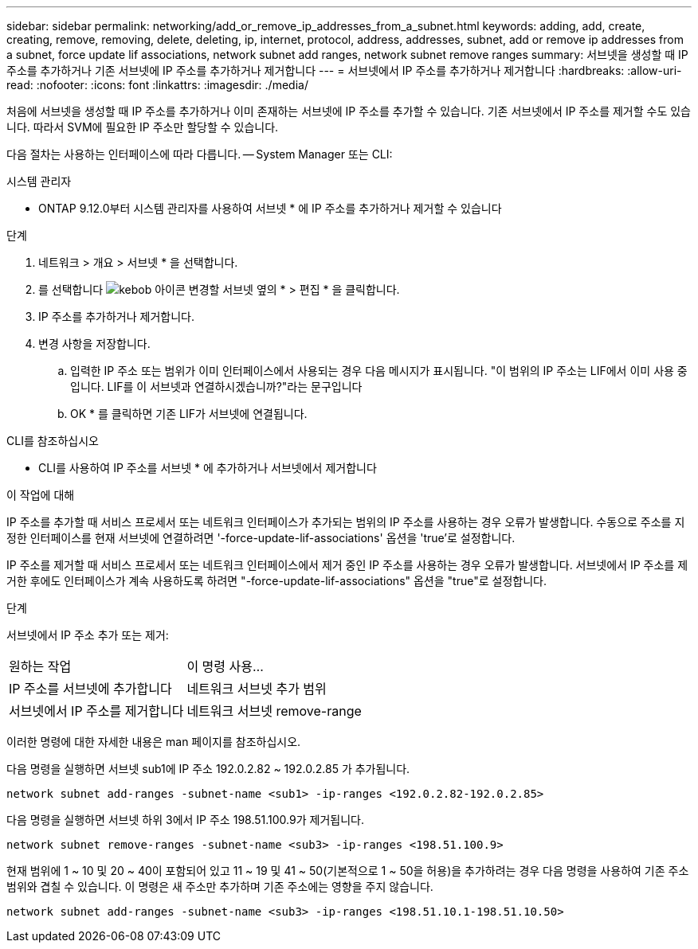 ---
sidebar: sidebar 
permalink: networking/add_or_remove_ip_addresses_from_a_subnet.html 
keywords: adding, add, create, creating, remove, removing, delete, deleting, ip, internet, protocol, address, addresses, subnet, add or remove ip addresses from a subnet, force update lif associations, network subnet add ranges, network subnet remove ranges 
summary: 서브넷을 생성할 때 IP 주소를 추가하거나 기존 서브넷에 IP 주소를 추가하거나 제거합니다 
---
= 서브넷에서 IP 주소를 추가하거나 제거합니다
:hardbreaks:
:allow-uri-read: 
:nofooter: 
:icons: font
:linkattrs: 
:imagesdir: ./media/


[role="lead"]
처음에 서브넷을 생성할 때 IP 주소를 추가하거나 이미 존재하는 서브넷에 IP 주소를 추가할 수 있습니다. 기존 서브넷에서 IP 주소를 제거할 수도 있습니다. 따라서 SVM에 필요한 IP 주소만 할당할 수 있습니다.

다음 절차는 사용하는 인터페이스에 따라 다릅니다. -- System Manager 또는 CLI:

[role="tabbed-block"]
====
.시스템 관리자
--
* ONTAP 9.12.0부터 시스템 관리자를 사용하여 서브넷 * 에 IP 주소를 추가하거나 제거할 수 있습니다

.단계
. 네트워크 > 개요 > 서브넷 * 을 선택합니다.
. 를 선택합니다 image:icon_kabob.gif["kebob 아이콘"] 변경할 서브넷 옆의 * > 편집 * 을 클릭합니다.
. IP 주소를 추가하거나 제거합니다.
. 변경 사항을 저장합니다.
+
.. 입력한 IP 주소 또는 범위가 이미 인터페이스에서 사용되는 경우 다음 메시지가 표시됩니다. "이 범위의 IP 주소는 LIF에서 이미 사용 중입니다. LIF를 이 서브넷과 연결하시겠습니까?"라는 문구입니다
.. OK * 를 클릭하면 기존 LIF가 서브넷에 연결됩니다.




--
.CLI를 참조하십시오
--
* CLI를 사용하여 IP 주소를 서브넷 * 에 추가하거나 서브넷에서 제거합니다

.이 작업에 대해
IP 주소를 추가할 때 서비스 프로세서 또는 네트워크 인터페이스가 추가되는 범위의 IP 주소를 사용하는 경우 오류가 발생합니다. 수동으로 주소를 지정한 인터페이스를 현재 서브넷에 연결하려면 '-force-update-lif-associations' 옵션을 'true'로 설정합니다.

IP 주소를 제거할 때 서비스 프로세서 또는 네트워크 인터페이스에서 제거 중인 IP 주소를 사용하는 경우 오류가 발생합니다. 서브넷에서 IP 주소를 제거한 후에도 인터페이스가 계속 사용하도록 하려면 "-force-update-lif-associations" 옵션을 "true"로 설정합니다.

.단계
서브넷에서 IP 주소 추가 또는 제거:

[cols="30,70"]
|===


| 원하는 작업 | 이 명령 사용... 


 a| 
IP 주소를 서브넷에 추가합니다
 a| 
네트워크 서브넷 추가 범위



 a| 
서브넷에서 IP 주소를 제거합니다
 a| 
네트워크 서브넷 remove-range

|===
이러한 명령에 대한 자세한 내용은 man 페이지를 참조하십시오.

다음 명령을 실행하면 서브넷 sub1에 IP 주소 192.0.2.82 ~ 192.0.2.85 가 추가됩니다.

....
network subnet add-ranges -subnet-name <sub1> -ip-ranges <192.0.2.82-192.0.2.85>
....
다음 명령을 실행하면 서브넷 하위 3에서 IP 주소 198.51.100.9가 제거됩니다.

....
network subnet remove-ranges -subnet-name <sub3> -ip-ranges <198.51.100.9>
....
현재 범위에 1 ~ 10 및 20 ~ 40이 포함되어 있고 11 ~ 19 및 41 ~ 50(기본적으로 1 ~ 50을 허용)을 추가하려는 경우 다음 명령을 사용하여 기존 주소 범위와 겹칠 수 있습니다. 이 명령은 새 주소만 추가하며 기존 주소에는 영향을 주지 않습니다.

....
network subnet add-ranges -subnet-name <sub3> -ip-ranges <198.51.10.1-198.51.10.50>
....
--
====